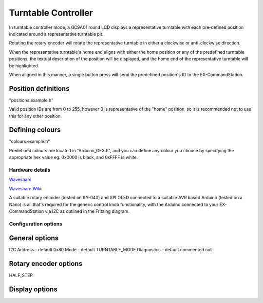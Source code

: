********************
Turntable Controller
********************

In turntable controller mode, a GC9A01 round LCD displays a representative turntable with each pre-defined position indicated around a representative turntable pit.

Rotating the rotary encoder will rotate the representative turntable in either a clockwise or anti-clockwise direction.

When the representative turntable's home end aligns with either the home position or any of the predefined turntable positions, the textual description of the position will be displayed, and the home end of the representative turntable will be highlighted.

When aligned in this manner, a single button press will send the predefined position's ID to the EX-CommandStation.

Position definitions
--------------------

"positions.example.h"

Valid position IDs are from 0 to 255, however 0 is representative of the "home" position, so it is recommended not to use this for any other position.

Defining colours
----------------

"colours.example.h"

Predefined colours are located in "Arduino_GFX.h", and you can define any colour you choose by specifying the appropriate hex value eg. 0x0000 is black, and 0xFFFF is white.

Hardware details
================

`Waveshare <https://www.waveshare.com/1.28inch-LCD-Module.htm>`_

`Waveshare Wiki <https://www.waveshare.com/wiki/1.28inch_LCD_Module>`_

.. image:: /_static/images/rotary-encoder/rotary-encoder-gc9a01.png
  :alt: Rotary Encoder Fritzing
  :scale: 90%

A suitable rotary encoder (tested on KY-040) and SPI OLED connected to a suitable AVR based Arduino (tested on a Nano) is all that's required for the generic control knob functionality, with the Arduino connected to your EX-CommandStation via I2C as outlined in the Fritzing diagram.

Configuration options
=====================

General options
---------------

I2C Address - default 0x80
Mode - default TURNTABLE_MODE
Diagnostics - default commented out

Rotary encoder options
----------------------

HALF_STEP


Display options
---------------


